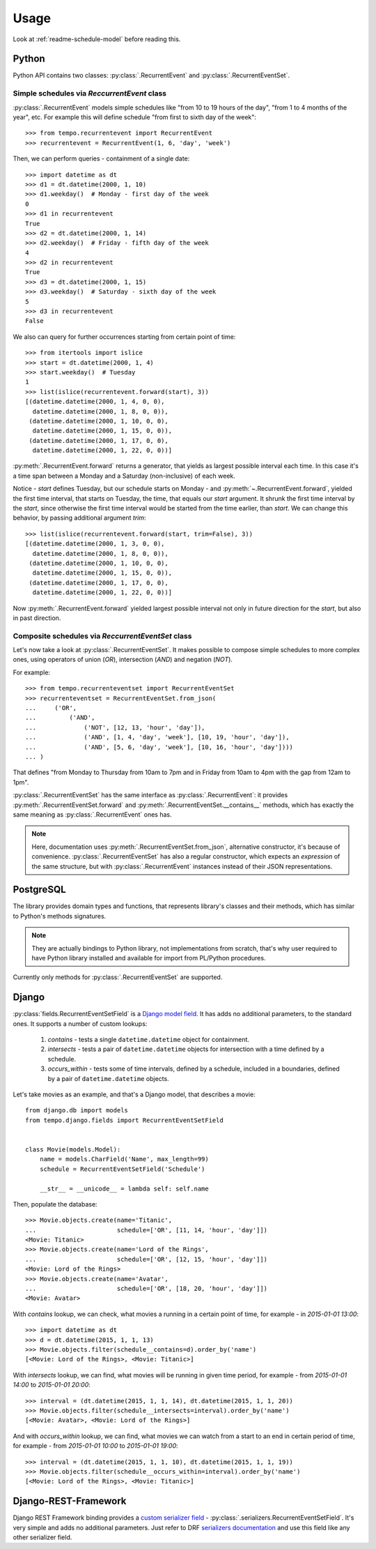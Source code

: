 =====
Usage
=====

Look at :ref:`readme-schedule-model` before reading this.

Python
======
Python API contains two classes:
:py:class:`.RecurrentEvent` and
:py:class:`.RecurrentEventSet`.


Simple schedules via `ReccurrentEvent` class
--------------------------------------------

:py:class:`.RecurrentEvent` models simple schedules like
"from 10 to 19 hours of the day", "from 1 to 4 months of the year", etc.
For example this will define schedule "from first to sixth day of the week"::

   >>> from tempo.recurrentevent import RecurrentEvent
   >>> recurrentevent = RecurrentEvent(1, 6, 'day', 'week')

Then, we can perform queries - containment of a single date::

   >>> import datetime as dt
   >>> d1 = dt.datetime(2000, 1, 10)
   >>> d1.weekday()  # Monday - first day of the week
   0
   >>> d1 in recurrentevent
   True
   >>> d2 = dt.datetime(2000, 1, 14)
   >>> d2.weekday()  # Friday - fifth day of the week
   4
   >>> d2 in recurrentevent
   True
   >>> d3 = dt.datetime(2000, 1, 15)
   >>> d3.weekday()  # Saturday - sixth day of the week
   5
   >>> d3 in recurrentevent
   False

We also can query for further occurrences starting from certain point of time::

   >>> from itertools import islice
   >>> start = dt.datetime(2000, 1, 4)
   >>> start.weekday()  # Tuesday
   1
   >>> list(islice(recurrentevent.forward(start), 3))
   [(datetime.datetime(2000, 1, 4, 0, 0),
     datetime.datetime(2000, 1, 8, 0, 0)),
    (datetime.datetime(2000, 1, 10, 0, 0),
     datetime.datetime(2000, 1, 15, 0, 0)),
    (datetime.datetime(2000, 1, 17, 0, 0),
     datetime.datetime(2000, 1, 22, 0, 0))]

:py:meth:`.RecurrentEvent.forward` returns a generator,
that yields as largest possible interval each time. In this case it's a time
span between a Monday and a Saturday (non-inclusive) of each week.

Notice - `start` defines Tuesday, but our schedule starts on Monday - and
:py:meth:`~.RecurrentEvent.forward`, yielded the first
time interval, that starts on Tuesday, the time, that equals our `start`
argument.
It shrunk the first time interval by the `start`, since otherwise
the first time interval would be started from the time earlier, than `start`.
We can change this behavior, by passing additional argument `trim`::

   >>> list(islice(recurrentevent.forward(start, trim=False), 3))
   [(datetime.datetime(2000, 1, 3, 0, 0),
     datetime.datetime(2000, 1, 8, 0, 0)),
    (datetime.datetime(2000, 1, 10, 0, 0),
     datetime.datetime(2000, 1, 15, 0, 0)),
    (datetime.datetime(2000, 1, 17, 0, 0),
     datetime.datetime(2000, 1, 22, 0, 0))]

Now :py:meth:`.RecurrentEvent.forward` yielded largest possible interval not
only in future direction for the `start`, but also in past direction.

Composite schedules via `ReccurrentEventSet` class
--------------------------------------------------

Let's now take a look at :py:class:`.RecurrentEventSet`.
It makes possible to compose simple schedules to more complex ones, using
operators of union (`OR`), intersection (`AND`) and negation (`NOT`).

For example::

    >>> from tempo.recurrenteventset import RecurrentEventSet
    >>> recurrenteventset = RecurrentEventSet.from_json(
    ...     ('OR',
    ...         ('AND',
    ...             ('NOT', [12, 13, 'hour', 'day']),
    ...             ('AND', [1, 4, 'day', 'week'], [10, 19, 'hour', 'day']),
    ...             ('AND', [5, 6, 'day', 'week'], [10, 16, 'hour', 'day'])))
    ... )

That defines "from Monday to Thursday from 10am to 7pm and in Friday
from 10am to 4pm with the gap from 12am to 1pm".

:py:class:`.RecurrentEventSet` has the same interface as
:py:class:`.RecurrentEvent`: it provides :py:meth:`.RecurrentEventSet.forward`
and :py:meth:`.RecurrentEventSet.__contains__` methods, which has exactly
the same meaning as :py:class:`.RecurrentEvent` ones has.

.. note::
   Here, documentation uses :py:meth:`.RecurrentEventSet.from_json`,
   alternative constructor, it's because of convenience.
   :py:class:`.RecurrentEventSet` has also a regular constructor, which
   expects an `expression` of the same structure, but with
   :py:class:`.RecurrentEvent` instances instead of their JSON representations.

PostgreSQL
==========

The library provides domain types and functions, that represents library's
classes and their methods, which has similar to Python's methods signatures.

.. note::
   They are actually bindings to Python library, not implementations from
   scratch, that's why user required to have Python library installed and
   available for import from PL/Python procedures.

Currently only methods for :py:class:`.RecurrentEventSet` are supported.

Django
======

.. omit::

   >>> getfixture('db')
   >>> getfixture('django_postgresql_tempo')

:py:class:`fields.RecurrentEventSetField` is a `Django model field`_.
It has adds no additional parameters, to the standard ones.
It supports a number of custom lookups:

  1. `contains` - tests a single ``datetime.datetime`` object for containment.
  2. `intersects` - tests a pair of ``datetime.datetime`` objects
     for intersection with a time defined by a schedule.
  3. `occurs_within` - tests some of time intervals, defined by a schedule,
     included in a boundaries, defined by a pair of ``datetime.datetime``
     objects.

Let's take movies as an example, and that's a Django model, that
describes a movie::

    from django.db import models
    from tempo.django.fields import RecurrentEventSetField


    class Movie(models.Model):
        name = models.CharField('Name', max_length=99)
        schedule = RecurrentEventSetField('Schedule')

        __str__ = __unicode__ = lambda self: self.name

.. omit::

   >>> from tests.test_django.aproject.anapp.models import Movie

Then, populate the database::

    >>> Movie.objects.create(name='Titanic',
    ...                      schedule=['OR', [11, 14, 'hour', 'day']])
    <Movie: Titanic>
    >>> Movie.objects.create(name='Lord of the Rings',
    ...                      schedule=['OR', [12, 15, 'hour', 'day']])
    <Movie: Lord of the Rings>
    >>> Movie.objects.create(name='Avatar',
    ...                      schedule=['OR', [18, 20, 'hour', 'day']])
    <Movie: Avatar>

With `contains` lookup, we can check, what movies a running in a certain
point of time, for example - in `2015-01-01 13:00`::

    >>> import datetime as dt
    >>> d = dt.datetime(2015, 1, 1, 13)
    >>> Movie.objects.filter(schedule__contains=d).order_by('name')
    [<Movie: Lord of the Rings>, <Movie: Titanic>]

With `intersects` lookup, we can find, what movies will be running in given
time period, for example - from `2015-01-01 14:00` to `2015-01-01 20:00`::

    >>> interval = (dt.datetime(2015, 1, 1, 14), dt.datetime(2015, 1, 1, 20))
    >>> Movie.objects.filter(schedule__intersects=interval).order_by('name')
    [<Movie: Avatar>, <Movie: Lord of the Rings>]

And with `occurs_within` lookup, we can find, what movies we can watch from
a start to an end in certain period of time, for example -
from `2015-01-01 10:00` to `2015-01-01 19:00`::

    >>> interval = (dt.datetime(2015, 1, 1, 10), dt.datetime(2015, 1, 1, 19))
    >>> Movie.objects.filter(schedule__occurs_within=interval).order_by('name')
    [<Movie: Lord of the Rings>, <Movie: Titanic>]


.. _`Django model field`: https://docs.djangoproject.com/en/1.8/topics/db/models/#fields


Django-REST-Framework
=====================
Django REST Framework binding provides a `custom serializer field`_ -
:py:class:`.serializers.RecurrentEventSetField`. It's very simple and adds no
additional parameters. Just refer to DRF `serializers documentation`_ and use
this field like any other serializer field.

.. _`custom serializer field`: http://www.django-rest-framework.org/api-guide/fields/#custom-fields
.. _`serializers documentation`: http://www.django-rest-framework.org/tutorial/1-serialization/#creating-a-serializer-class

